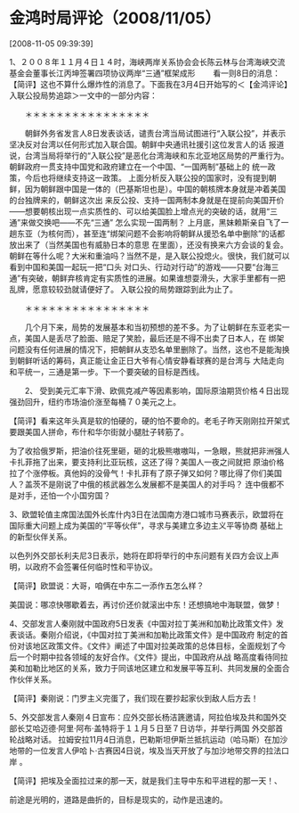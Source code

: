 # -*- org -*-

# Time-stamp: <2011-08-04 18:34:19 Thursday by ldw>

#+OPTIONS: ^:nil author:nil timestamp:nil creator:nil H:2

#+STARTUP: indent


* 金鸿时局评论（2008/11/05）

  [2008-11-05 09:39:39]

  
    1、２００８年１１月４日１４时，海峡两岸关系协会会长陈云林与台湾海峡交流基金会董事长江丙坤签署四项协议两岸“三通”框架成形 
　　看一则8日的消息：
    【简评】这也不算什么爆炸性的消息了。下面我在3月4日开始写的＜【金鸿评论】入联公投局势追踪＞一文中的一部分内容：

　　＊＊＊＊＊＊＊＊＊＊＊＊＊＊＊＊

　　朝鲜外务省发言人8日发表谈话，谴责台湾当局试图进行“入联公投”，并表示坚决反对台湾以任何形式加入联合国。朝鲜中央通讯社援引这位发言人的话
报道说，台湾当局将举行的“入联公投”是恶化台湾海峡和东北亚地区局势的严重行为。朝鲜政府一贯支持中国党和政府建立在一个中国、“一国两制”基础上的
统一政策，今后也将继续支持这一政策。
    上面分析反入联公投的国家时，没有提到朝鲜，因为朝鲜跟中国是一体的（巴基斯坦也是）。中国的朝核牌本身就是冲着美国的台独牌来的，朝鲜这次出
来反公投、支持一国两制本身就是在提前向美国开价——想要朝核出现一点实质性的、可以给美国脸上增点光的突破的话，就用“三通”来做交换吧——不先“三通”
怎么实现一国两制？
    上月底，黑妹赖斯亲自飞了一趟东亚（为核何而），甚至连“绑架问题不会影响将朝鲜从援恐名单中删除”的话都放出来了（当然美国也有威胁日本的意思
在里面），还没有换来六方会谈的复会。朝鲜在等什么呢？大米和重油吗？当然不是，是入联公投熄火。很快，我们就可以看到中国和美国一起玩一把“口头
对口头、行动对行动”的游戏——只要“台海三通”有突破，朝鲜弃核肯定有实质性的进展。如果谁想耍滑头，大家手里都有一把乱牌，愿意较较劲就请便好了。
入联公投的局势跟踪到此为止了。

　　＊＊＊＊＊＊＊＊＊＊＊＊＊＊＊＊

　　几个月下来，局势的发展基本和当初预想的差不多。为了让朝鲜在东亚老实一点，美国人是丢尽了脸面、赔足了笑脸，最后还是不得不出卖了日本人，在
绑架问题没有任何进展的情况下，把朝鲜从支恐名单里删除了。当然，这也不是能淘换到朝鲜听话的筹码，真正能让金正日大爷有心情安静看球赛的是台湾与
大陆走向和平统一，三通是第一步。下一个要突破的目标是西线。

　　2、 受到美元汇率下滑、欧佩克减产等因素影响，国际原油期货价格４日出现强劲回升，纽约市场油价涨至每桶７０美元之上。

    【简评】看来这年头真是软的怕硬的，硬的怕不要命的。老毛子昨天刚刚拉开架式要跟美国人拼命，布什和华尔街就小腿肚子转筋了。

    为了收拾俄罗斯，把油价往死里砸，砸的北极熊嗷嗷叫，一急眼，熊就把非洲强人卡扎菲拖了出来，要支持利比亚玩核，这还了得？美国人一夜之间就把
原油价格拉了个涨停板。真他妈的没骨气！卡扎菲有了原子弹又如何？哪比得了你们美国人？盖茨不是刚说了中俄的核武器怎么发展都不是美国人的对手吗？
连中俄都不是对手，还怕一个小国穷国？

    3、欧盟轮值主席国法国外长库什内3日在法国南方港口城市马赛表示，欧盟将在国际重大问题上成为美国的“平等伙伴”，寻求与美建立多边主义平等协商
基础上的新型伙伴关系。

    以色列外交部长利夫尼3日表示，她将在即将举行的中东问题有关四方会议上声明，以政府不会签署任何临时性和平协议。

    【简评】欧盟说：大哥，咱俩在中东二一添作五怎么样？

    美国说：哪凉快哪歇着去，再讨价还价就滚出中东！还想搞地中海联盟，做梦！

    4、交部发言人秦刚就中国政府5日发表《中国对拉丁美洲和加勒比政策文件》发表谈话。秦刚介绍说，《中国对拉丁美洲和加勒比政策文件》是中国政府
制定的首份对该地区政策文件。《文件》阐述了中国对拉美政策的总体目标，全面规划了今后一个时期中拉各领域的友好合作。《文件》提出，中国政府从战
略高度看待同拉美和加勒比地区的关系，致力于同该地区建立和发展平等互利、共同发展的全面合作伙伴关系。

     【简评】秦刚说：门罗主义完蛋了，我们现在要抄起家伙到敌人后方去！

    5、外交部发言人秦刚４日宣布：应外交部长杨洁篪邀请，阿拉伯埃及共和国外交部长艾哈迈德·阿里·阿布·盖特将于１１月５日至７日访华，并举行两国
外交部首轮战略对话。
    拉姆安拉11月4日消息，巴勒斯坦伊斯兰抵抗运动（哈马斯）在加沙地带的一位发言人伊哈卜·古赛因4日说，埃及当天开放了与加沙地带交界的拉法口岸
。

    【简评】把埃及全面拉过来的那一天，就是我们主导中东和平进程的那一天！、

     前途是光明的，道路是曲折的，目标是现实的，动作是迅速的。
